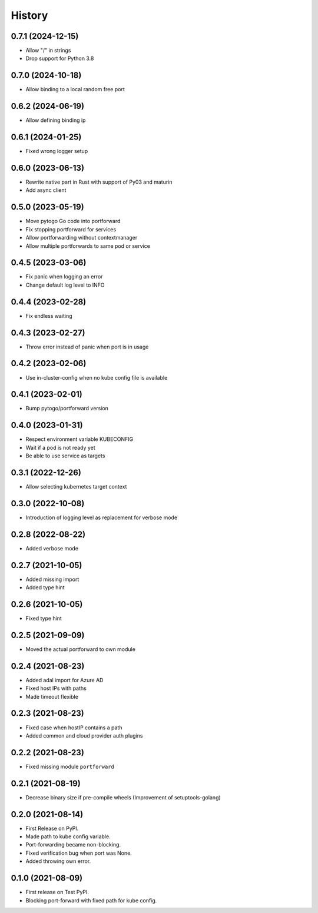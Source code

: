=======
History
=======

0.7.1 (2024-12-15)
------------------
* Allow "/" in strings
* Drop support for Python 3.8

0.7.0 (2024-10-18)
------------------
* Allow binding to a local random free port

0.6.2 (2024-06-19)
------------------
* Allow defining binding ip

0.6.1 (2024-01-25)
------------------
* Fixed wrong logger setup

0.6.0 (2023-06-13)
------------------
* Rewrite native part in Rust with support of Py03 and maturin
* Add async client

0.5.0 (2023-05-19)
------------------
* Move pytogo Go code into portforward
* Fix stopping portforward for services
* Allow portforwarding without contextmanager
* Allow multiple portforwards to same pod or service

0.4.5 (2023-03-06)
------------------
* Fix panic when logging an error
* Change default log level to INFO

0.4.4 (2023-02-28)
------------------
* Fix endless waiting

0.4.3 (2023-02-27)
------------------
* Throw error instead of panic when port is in usage

0.4.2 (2023-02-06)
------------------
* Use in-cluster-config when no kube config file is available

0.4.1 (2023-02-01)
------------------
* Bump pytogo/portforward version

0.4.0 (2023-01-31)
------------------
* Respect environment variable KUBECONFIG
* Wait if a pod is not ready yet
* Be able to use service as targets

0.3.1 (2022-12-26)
------------------
* Allow selecting kubernetes target context

0.3.0 (2022-10-08)
------------------
* Introduction of logging level as replacement for verbose mode


0.2.8 (2022-08-22)
------------------
* Added verbose mode


0.2.7 (2021-10-05)
------------------
* Added missing import
* Added type hint


0.2.6 (2021-10-05)
------------------
* Fixed type hint


0.2.5 (2021-09-09)
------------------
* Moved the actual portforward to own module


0.2.4 (2021-08-23)
------------------
* Added adal import for Azure AD
* Fixed host IPs with paths
* Made timeout flexible


0.2.3 (2021-08-23)
------------------
* Fixed case when hostIP contains a path
* Added common and cloud provider auth plugins


0.2.2 (2021-08-23)
------------------
* Fixed missing module ``portforward``


0.2.1 (2021-08-19)
------------------
* Decrease binary size if pre-compile wheels
  (Improvement of setuptools-golang)


0.2.0 (2021-08-14)
------------------

* First Release on PyPI.
* Made path to kube config variable.
* Port-forwarding became non-blocking.
* Fixed verification bug when port was None.
* Added throwing own error.


0.1.0 (2021-08-09)
------------------

* First release on Test PyPI.
* Blocking port-forward with fixed path for kube config.
